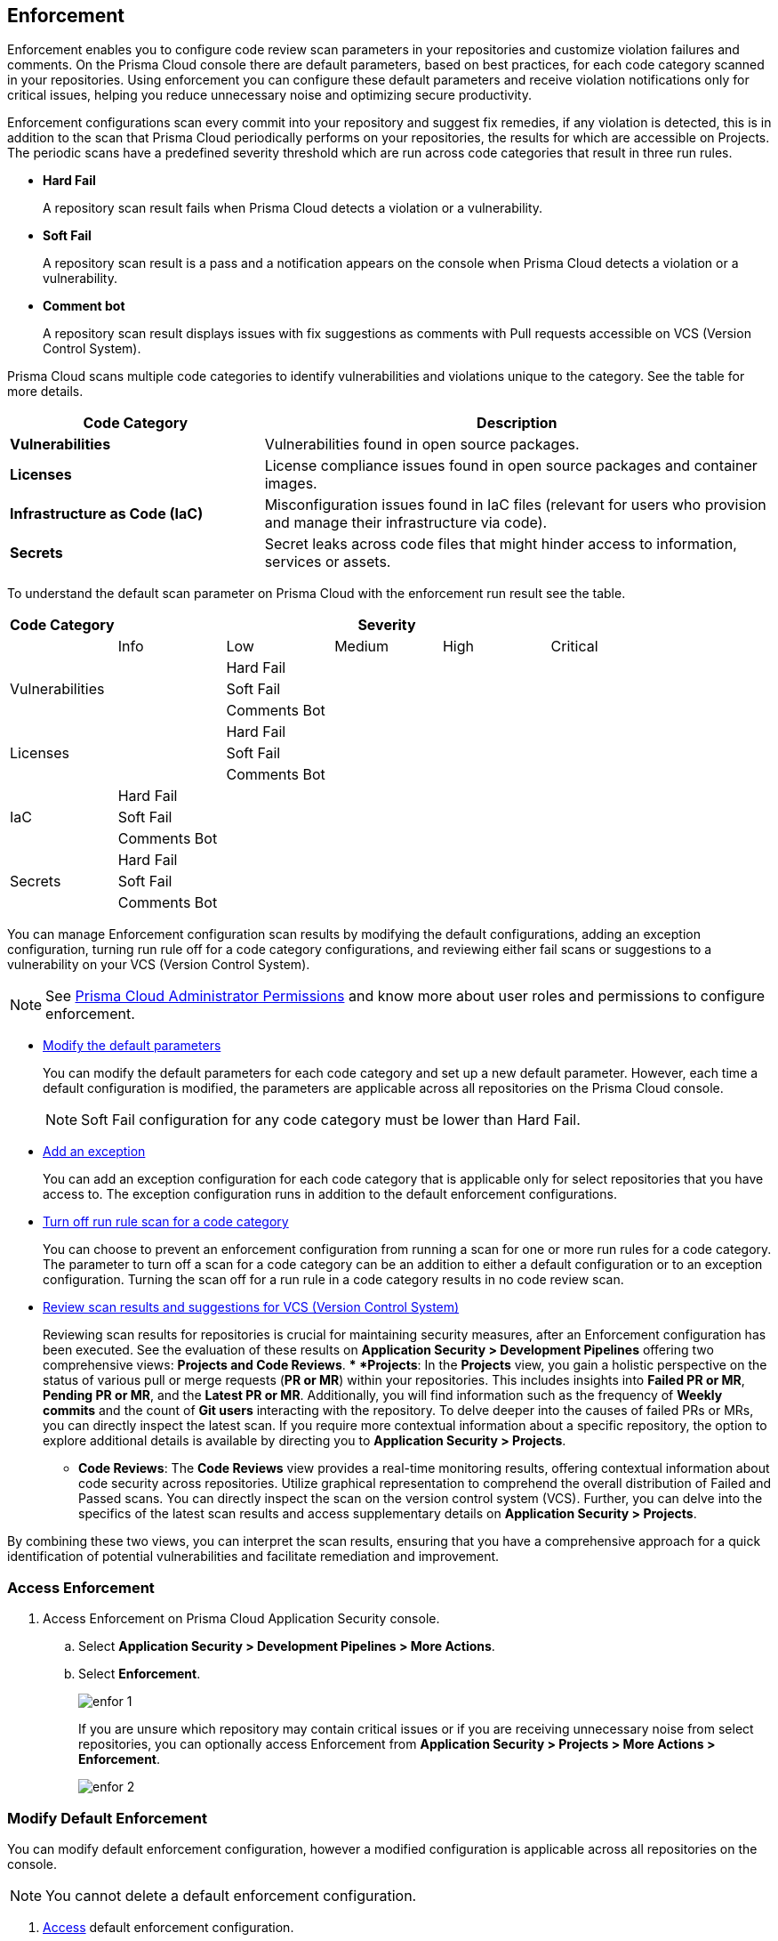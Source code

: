 == Enforcement

Enforcement enables you to configure code review scan parameters in your repositories and customize violation failures and comments. On the Prisma Cloud console there are default parameters, based on best practices, for each code category scanned  in your repositories. Using enforcement  you can configure these default parameters and receive violation notifications only for critical issues, helping you reduce unnecessary noise and optimizing secure productivity.

Enforcement configurations scan every commit into your repository and suggest fix remedies, if any violation is detected, this is in addition to the scan that Prisma Cloud periodically performs on your repositories, the results for which are accessible on Projects.
The periodic scans have a predefined severity threshold which are run across code categories that result in three run rules.

* *Hard Fail*
+
A repository scan result fails when Prisma Cloud detects a violation or a vulnerability.

* *Soft Fail*
+
A repository scan result is a pass and a notification appears on the console when Prisma Cloud detects a violation or a vulnerability.

* *Comment bot*
+
A repository scan result  displays issues with fix suggestions as comments with Pull requests accessible on VCS (Version Control System).

Prisma Cloud scans multiple code categories to identify vulnerabilities and violations unique to the category. See the table for more details.


[cols="1,2", options="header"]
|===
|Code Category | Description

|*Vulnerabilities*
|Vulnerabilities found in open source packages.

|*Licenses*
|License compliance issues found in open source packages and container images.

|*Infrastructure as Code (IaC)*
|Misconfiguration issues found in IaC files (relevant for users who provision and manage their infrastructure via code).

|*Secrets*
|Secret leaks across code files that might hinder access to information, services or assets.

|===

To understand the default scan parameter on Prisma Cloud with the enforcement run result see the table.
[cols="1,1,1,1,1,1", options="header"]
|===
|Code Category
5+| Severity

| | Info| Low | Medium | High | Critical

.3+|Vulnerabilities
| | Hard Fail  |  |  |
| |Soft Fail  |  |  |
| |Comments Bot  |  |  |

.3+|Licenses
| | Hard Fail  |  |  |
| |Soft Fail   |  |  |
| |Comments Bot   |  |  |

.3+|IaC
| Hard Fail |  |  |  |
| Soft Fail |  |  |  |
| Comments Bot|  |  |  |

.3+|Secrets
| Hard Fail |  |  |  |
| Soft Fail |  |  |  |
| Comments Bot|  |  |  |

|===

You can manage Enforcement configuration scan results by modifying the default configurations, adding an exception configuration, turning run rule off for a code category configurations, and reviewing either fail scans or suggestions to a vulnerability on your VCS (Version Control System).

NOTE: See https://docs.paloaltonetworks.com/prisma/prisma-cloud/prisma-cloud-admin/manage-prisma-cloud-administrators/prisma-cloud-admin-permissions[Prisma Cloud Administrator Permissions] and know more about user roles and permissions to configure enforcement.

* <<modify-default-enforcement, Modify the default parameters>>
+
You can modify the default parameters for each code category and set up a new default parameter. However, each time a default configuration is modified, the parameters are applicable across all repositories on the Prisma Cloud console.
+
NOTE: Soft Fail configuration for any code category must be lower than Hard Fail.

* <<add-an-exception-to-enforcement, Add an exception>>
+
You can  add an exception configuration for each code category that is applicable only for select repositories that you have access to. The exception configuration runs in addition to the default enforcement configurations.

* <<turn-off-run-rule-scan-for-a-code-category, Turn off run rule scan for a code category>>
+
You can choose to prevent an enforcement configuration from running a scan for one or more run rules for a code category. The parameter to turn off a scan for a code category can be an addition to either a default configuration or to an exception configuration. Turning the scan off for a run rule in a code category results in no code review scan.

* <<review-scan-result-and-suggestions-for-vcs>>
+
Reviewing scan results for repositories is crucial for maintaining security measures, after an Enforcement configuration has been executed. See the evaluation of these results on *Application Security > Development Pipelines* offering two comprehensive views: *Projects and Code Reviews*.
** *Projects*: In the *Projects* view, you gain a holistic perspective on the status of various pull or merge requests (*PR or MR*) within your repositories. This includes insights into *Failed PR or MR*, *Pending PR or MR*, and the *Latest PR or MR*. Additionally, you will find information such as the frequency of *Weekly commits* and the count of *Git users* interacting with the repository. To delve deeper into the causes of failed PRs or MRs, you can directly inspect the latest scan. If you require more contextual information about a specific repository, the option to explore additional details is available by directing you to *Application Security > Projects*.

** *Code Reviews*: The *Code Reviews* view provides a real-time monitoring results, offering contextual information about code security across repositories. Utilize graphical representation to comprehend the overall distribution of Failed and Passed scans. You can directly inspect the scan on the version control system (VCS). Further, you can delve into the specifics of the latest scan results and access supplementary details on *Application Security > Projects*.

By combining these two views, you can interpret the scan results, ensuring that you have a comprehensive approach for a quick identification of potential vulnerabilities and facilitate remediation and improvement.
//Currently the ability to review violation fix suggestions and view the Pull Request (PR) scans that failed is supported only for Github repositories. From the Prisma Cloud console you can directly access your repositories in Github and remediate solutions through a Pull Request (PR).

[.task]

[#access-enforcement]
=== Access Enforcement

[.procedure]
. Access Enforcement on Prisma Cloud Application Security console.
.. Select *Application Security > Development Pipelines > More Actions*.

.. Select *Enforcement*.
+
image::enfor-1.png[]
+
If you are unsure which repository may contain critical issues or if you are receiving unnecessary noise from select repositories,  you can optionally access Enforcement from *Application Security > Projects > More Actions > Enforcement*.
+
image::enfor-2.png[]

[.task]

[#modify-default-enforcement]
=== Modify Default Enforcement

You can modify default enforcement configuration, however a modified configuration is applicable across all repositories on the console.

NOTE: You cannot delete a default enforcement configuration.

[.procedure]

. <<access-enforcement,Access>> default enforcement configuration.

. Modify the default configuration.

.. Select a code category.
+
image::enfor-3.png[]

.. Select the severity threshold corresponding to the code category.
+
image::enfor-4.png[]
+
You can choose to continue modifying other code categories or conclude with a single modification.
+
You can also choose to <<turn-off-run-rule-scan-for-a-code-category,turn off>> the severity threshold of a code category.

.. Select *Save* the modified enforcement configuration.



[.task]

[#add-an-exception-to-enforcement]
=== Add an Exception to Enforcement

To ensure your focus is only on critical issues and you receive violation notifications on important repositories, you can add an exception to the Enforcement.

[.procedure]

. <<access-enforcement,Access>> enforcement.

. Add an exception to enforcement.
.. Select *Add exception*.
+
image::enfor-6.png[]

. Configure exception parameters.
.. Add *Description* to the new exception.
+
image::enfor-7.png[]

.. Select the repositories you want to add the exception.
+
image::enfor-8.png[]
+
NOTE: You can only view repositories that you own.
+
You can optionally, add *Labels* to the exception rule.

.. Select a code category.

.. Select the severity threshold corresponding to the code category.
+
You can add an exception for more than one code category.

.. Select *Save* to save the exception with the parameters.
+
All exception configurations are listed on *Enforcement*.
+
image::enfor-22.png[]
+
You can optionally choose to edit or delete an existing exception.
+
** To edit an exception, hover over the Exception and then select *Edit* to configure the parameters. Select *Save* to save the modification to the exception.
+
image::enfor-10.png[]
+
** To delete an exception select *Edit* and then select *Delete this exception*.
+
image::enfor-11.png[]

[.task]

[#turn-off-run-rule-scan-for-a-code-category]
=== Turn off run rule scan for a code category

You can choose to turn off one or more run rules for code categories, if your enforcement strategy is aligned with it.

NOTE: Turning the scan off for a run rule in a code category results in no code review scan.

[.procedure]
. <<access-enforcement,Access>> Enforcement.

. Select a code category.

. Select *Off* corresponding to the code category.
+
image::enfor-12.png[width=600]
+
Hover over OFF to identify the run rule before the selection.

. Select *Save* to save the configuration.
+
You can set a run rule off for a code category in either a default configuration or to an exception.


[.task]

[#review-scan-result-and-suggestions-for-vcs]
=== Review scan results and suggestions for VCS (Version Control System)

To examine the results of your repository scans with the Enforcement configuration in the Prisma Cloud console, see the steps here for seamless and insightful review.

[.procedure]

. Accessing Development Pipelines
.. Select *Application Security > Development Pipelines*.
+
image::enfor-14.png[]

. Projects View
+
By default, you will see the *Projects* view, offering a helpful overview of your repositories and the pull request activity. This view includes crucial information, such as *Failed PR*, *Pending PR*, and the *Latest PR*. This snapshot is enriched with data on *Weekly commits* and the number of *Git users* interacting with the repository.

. Taking Action on Failed or Pending PRs
.. Select the *Actions* menu and choose either:
+
* *Open Failed PR scans on VCS*: This option allows you to directly inspect the failed pull or merge request in the Version Control System (VCS).
* *Review Pending fix PRs in VCS*: Here, you can scrutinize pending fixes for pull or merge requests in the VCS. Additionally, you have the flexibility to accept or reject suggested changes on GitHub.
+
NOTE: Ensure that you have the necessary permissions to make changes in the repository via the VCS.

. Supplementary Details for Repositories
+
..Select *Open the latest scan item* to access more detailed information about the repository directing you to *Application Security > Projects*.

. Code Reviews View
.. Select *Code Reviews* to gain real-time insights into the security status of repository scans with Enforcement configurations applied. Here, you have two key *Actions*:
+
* *View scan results*: This provides an overview of the scan results, allowing you to quickly assess the security posture of your repositories.
* *View scan results in VCS*: Delve deeper into the results by directly examining them in the Version Control System.